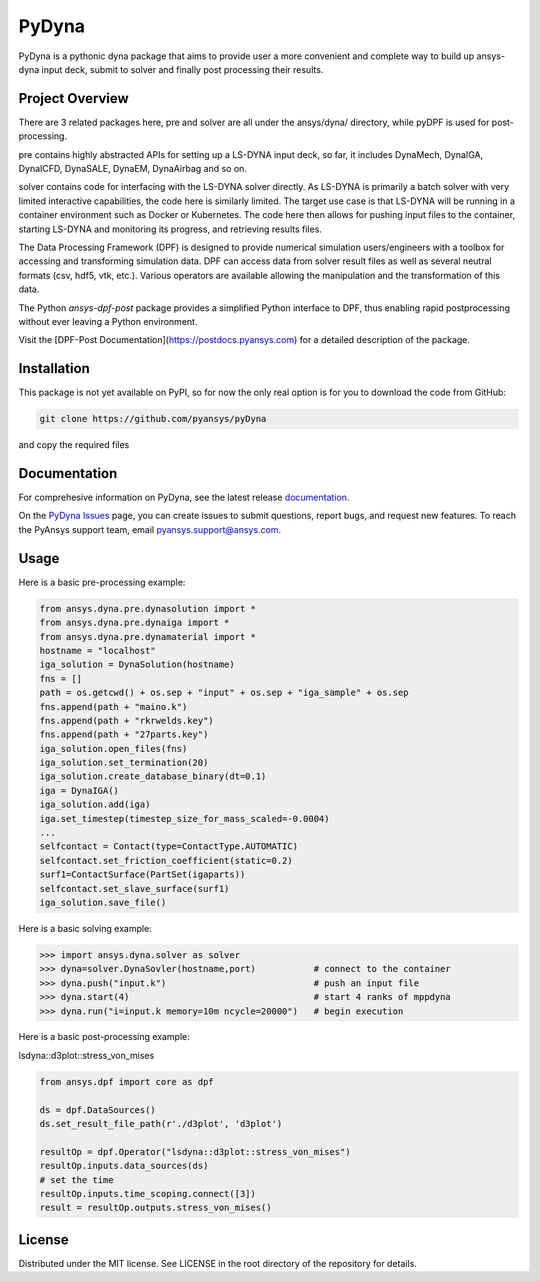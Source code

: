 ﻿PyDyna
#############

PyDyna is a pythonic dyna package that aims to provide user a more convenient and complete way to
build up ansys-dyna input deck, submit to solver and finally post processing their results. 


Project Overview
----------------
There are 3 related packages here, pre and solver are all under the ansys/dyna/ directory,
while pyDPF is used for post-processing.

pre contains highly abstracted APIs for setting up a LS-DYNA input deck, so far, 
it includes DynaMech, DynaIGA, DynaICFD, DynaSALE, DynaEM, DynaAirbag and so on.

solver contains code for interfacing with the LS-DYNA solver directly.
As LS-DYNA is primarily a batch solver with very limited interactive
capabilities, the code here is similarly limited.  The target
use case is that LS-DYNA will be running in a container environment
such as Docker or Kubernetes.  The code here then allows for pushing
input files to the container, starting LS-DYNA and monitoring its
progress, and retrieving results files.

The Data Processing Framework (DPF) is designed to provide numerical
simulation users/engineers with a toolbox for accessing and
transforming simulation data. DPF can access data from solver result
files as well as several neutral formats (csv, hdf5, vtk,
etc.). Various operators are available allowing the manipulation and
the transformation of this data.

The Python `ansys-dpf-post` package provides a simplified Python
interface to DPF, thus enabling rapid postprocessing without ever
leaving a Python environment. 

Visit the [DPF-Post Documentation](https://postdocs.pyansys.com) for a
detailed description of the package.

Installation
------------
This package is not yet available on PyPI, so for now the only real
option is for you to download the code from GitHub:

.. code::

   git clone https://github.com/pyansys/pyDyna

and copy the required files

Documentation
-------------
For comprehesive information on PyDyna, see the latest release
`documentation <https://wenhuiuy.github.io/pydyna-dev-docs/>`_.

On the `PyDyna Issues <https://github.com.mcas.ms/pyansys/pyDyna/issues>`_ page, you can create
issues to submit questions, report bugs, and request new features. To reach
the PyAnsys support team, email `pyansys.support@ansys.com <pyansys.support@ansys.com>`_.

Usage
-----
Here is a basic pre-processing example:

.. code:: python

    from ansys.dyna.pre.dynasolution import *
    from ansys.dyna.pre.dynaiga import *
    from ansys.dyna.pre.dynamaterial import *
    hostname = "localhost"
    iga_solution = DynaSolution(hostname)
    fns = []
    path = os.getcwd() + os.sep + "input" + os.sep + "iga_sample" + os.sep
    fns.append(path + "maino.k")
    fns.append(path + "rkrwelds.key")
    fns.append(path + "27parts.key")
    iga_solution.open_files(fns)
    iga_solution.set_termination(20)
    iga_solution.create_database_binary(dt=0.1)
    iga = DynaIGA()
    iga_solution.add(iga)
    iga.set_timestep(timestep_size_for_mass_scaled=-0.0004) 
    ...
    selfcontact = Contact(type=ContactType.AUTOMATIC)
    selfcontact.set_friction_coefficient(static=0.2)
    surf1=ContactSurface(PartSet(igaparts))
    selfcontact.set_slave_surface(surf1)
    iga_solution.save_file()

Here is a basic solving example:

.. code:: python

   >>> import ansys.dyna.solver as solver
   >>> dyna=solver.DynaSovler(hostname,port)           # connect to the container
   >>> dyna.push("input.k")                            # push an input file
   >>> dyna.start(4)                                   # start 4 ranks of mppdyna
   >>> dyna.run("i=input.k memory=10m ncycle=20000")   # begin execution

Here is a basic post-processing example:

lsdyna::d3plot::stress_von_mises

.. code:: python

	 from ansys.dpf import core as dpf

	 ds = dpf.DataSources()
	 ds.set_result_file_path(r'./d3plot', 'd3plot')

	 resultOp = dpf.Operator("lsdyna::d3plot::stress_von_mises")
	 resultOp.inputs.data_sources(ds)
	 # set the time
	 resultOp.inputs.time_scoping.connect([3])
	 result = resultOp.outputs.stress_von_mises()

License
-------
Distributed under the MIT license.  See LICENSE in the root directory
of the repository for details.
